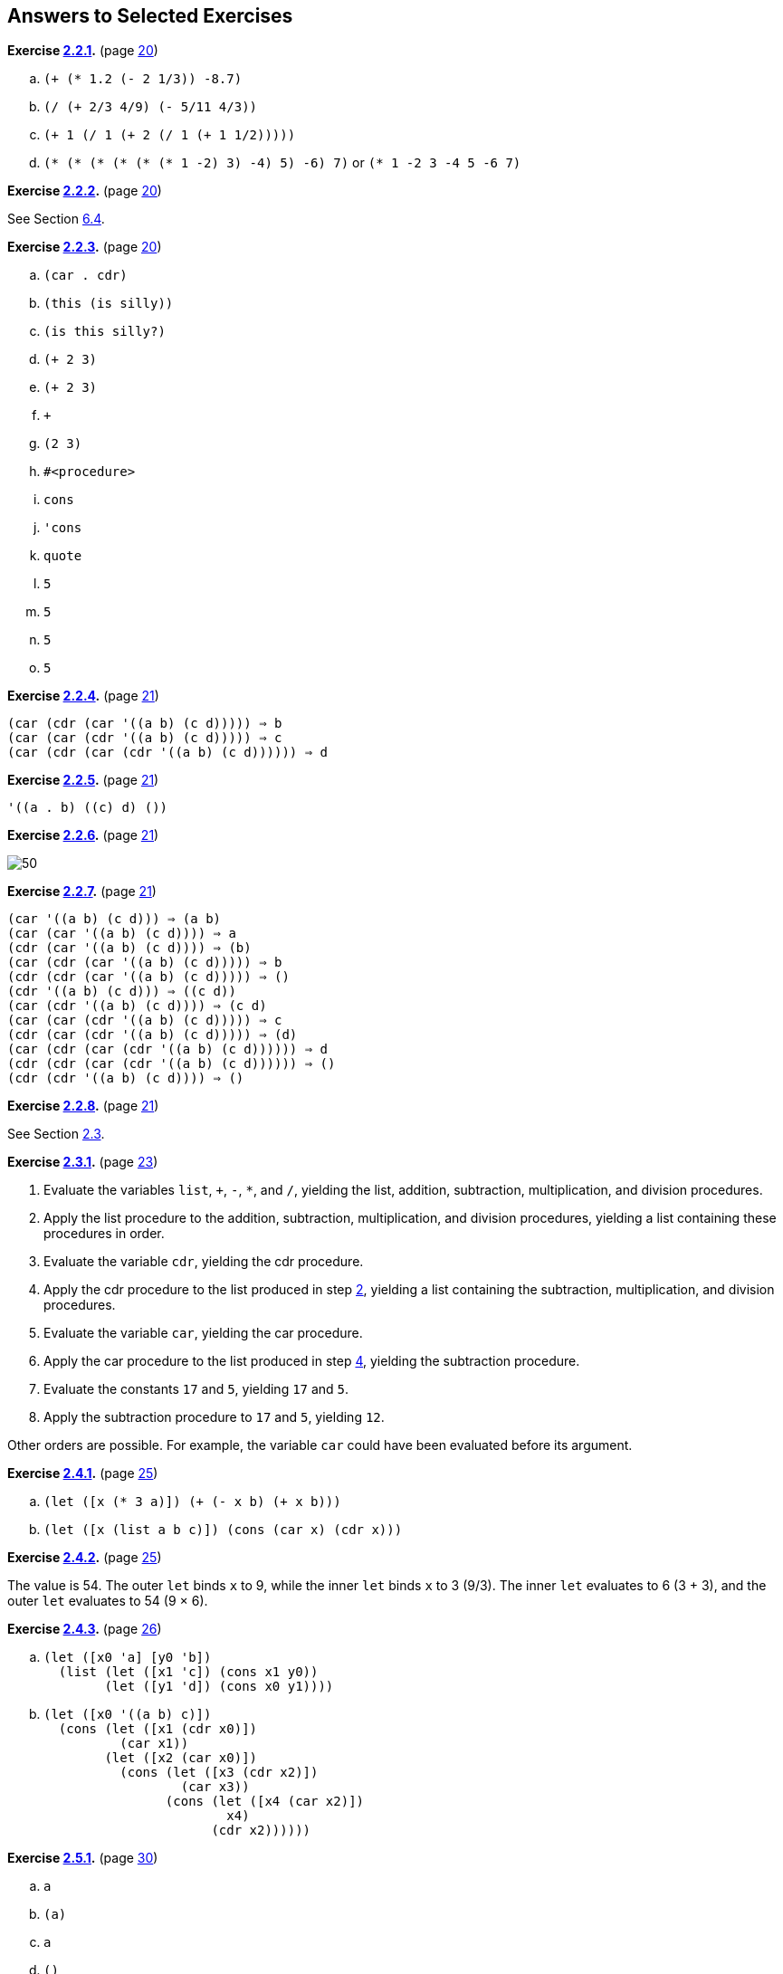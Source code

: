 == Answers to Selected Exercises

*Exercise <<exercise_2.2.1,2.2.1>>.* (page <<start:s35,20>>)

.. `(+ (* 1.2 (- 2 1/3)) -8.7)`
.. `(/ (+ 2/3 4/9) (- 5/11 4/3))`
.. `(+ 1 (/ 1 (+ 2 (/ 1 (+ 1 1/2)))))`
.. `(* (* (* (* (* (* 1 -2) 3) -4) 5) -6) 7)` or `(* 1 -2 3 -4 5 -6 7)`

*Exercise <<exercise_2.2.2,2.2.2>>.* (page <<start:s35,20>>)

See Section <<section_6.4.,6.4>>.

*Exercise <<exercise_2.2.3,2.2.3>>.* (page <<start:s35,20>>)

.. `(car . cdr)`
.. `(this (is silly))`
.. `(is this silly?)`
.. `(+ 2 3)`
.. `(+ 2 3)`
.. `+`
.. `(2 3)`
.. `#<procedure>`
.. `cons`
.. `'cons`
.. `quote`
.. `5`
.. `5`
.. `5`
.. `5`

*Exercise <<exercise_2.2.4,2.2.4>>.* (page <<start:s38,21>>)

[source,scheme,subs=""]
----
(car (cdr (car '((a b) (c d))))) ⇒ b
(car (car (cdr '((a b) (c d))))) ⇒ c
(car (cdr (car (cdr '((a b) (c d)))))) ⇒ d
----

*Exercise <<exercise_2.2.5,2.2.5>>.* (page <<start:s38,21>>)

[source,scheme,subs=""]
----
'((a . b) ((c) d) ())
----

*Exercise <<exercise_2.2.6,2.2.6>>.* (page <<start:s38,21>>)

image::images/50.gif[]

*Exercise <<exercise_2.2.7,2.2.7>>.* (page <<start:s38,21>>)

[source,scheme,subs=""]
----
(car '((a b) (c d))) ⇒ (a b)
(car (car '((a b) (c d)))) ⇒ a
(cdr (car '((a b) (c d)))) ⇒ (b)
(car (cdr (car '((a b) (c d))))) ⇒ b
(cdr (cdr (car '((a b) (c d))))) ⇒ ()
(cdr '((a b) (c d))) ⇒ ((c d))
(car (cdr '((a b) (c d)))) ⇒ (c d)
(car (car (cdr '((a b) (c d))))) ⇒ c
(cdr (car (cdr '((a b) (c d))))) ⇒ (d)
(car (cdr (car (cdr '((a b) (c d)))))) ⇒ d
(cdr (cdr (car (cdr '((a b) (c d)))))) ⇒ ()
(cdr (cdr '((a b) (c d)))) ⇒ ()
----

*Exercise <<exercise_2.2.8,2.2.8>>.* (page <<start:s38,21>>)

See Section <<section_2.3.,2.3>>.

*Exercise <<exercise_2.3.1,2.3.1>>.* (page <<start:s41,23>>)

. Evaluate the variables `list`, `+`, `-`, `*`, and `/`, yielding the list, addition, subtraction, multiplication, and division procedures. [[g252]]
. Apply the list procedure to the addition, subtraction, multiplication, and division procedures, yielding a list containing these procedures in order.
. Evaluate the variable `cdr`, yielding the cdr procedure. [[g254]]
. Apply the cdr procedure to the list produced in step <<g252,2>>, yielding a list containing the subtraction, multiplication, and division procedures.
. Evaluate the variable `car`, yielding the car procedure.
. Apply the car procedure to the list produced in step <<g254,4>>, yielding the subtraction procedure.
. Evaluate the constants `17` and `5`, yielding `17` and `5`.
. Apply the subtraction procedure to `17` and `5`, yielding `12`.

Other orders are possible. For example, the variable `car` could have been evaluated before its argument.

*Exercise <<exercise_2.4.1,2.4.1>>.* (page <<start:s57,25>>)

.. `(let ([x (* 3 a)]) (+ (- x b) (+ x b)))`
.. `(let ([x (list a b c)]) (cons (car x) (cdr x)))`

*Exercise <<exercise_2.4.2,2.4.2>>.* (page <<start:s57,25>>)

The value is 54. The outer `let` binds `x` to 9, while the inner `let` binds `x` to 3 (9/3). The inner `let` evaluates to 6 (3 + 3), and the outer `let` evaluates to 54 (9 × 6).

*Exercise <<exercise_2.4.3,2.4.3>>.* (page <<start:s59,26>>)

.. {blank}
+
[source,scheme,subs=""]
----
(let ([x0 'a] [y0 'b])
  (list (let ([x1 'c]) (cons x1 y0))
        (let ([y1 'd]) (cons x0 y1))))
----
.. {blank}
+
[source,scheme,subs=""]
----
(let ([x0 '((a b) c)])
  (cons (let ([x1 (cdr x0)])
          (car x1))
        (let ([x2 (car x0)])
          (cons (let ([x3 (cdr x2)])
                  (car x3))
                (cons (let ([x4 (car x2)])
                        x4)
                      (cdr x2))))))
----

*Exercise <<exercise_2.5.1,2.5.1>>.* (page <<start:s73,30>>)

.. `a`
.. `(a)`
.. `a`
.. `()`

*Exercise <<exercise_2.5.2,2.5.2>>.* (page <<start:s73,30>>)

See page <<defn:list,31>>.

*Exercise <<exercise_2.5.3,2.5.3>>.* (page <<start:s73,30>>)

.. no free variables
.. `+`
.. `f`
.. `cons`, `f`, and `y`
.. `cons` and `y`
.. `cons`, `y`, and `z` (`y` also appears as a bound variable)

*Exercise <<exercise_2.6.1,2.6.1>>.* (page <<start:s96,34>>)

The program would loop indefinitely.

*Exercise <<exercise_2.6.2,2.6.2>>.* (page <<start:s96,34>>)

[source,scheme,subs=""]
----
(define compose
  (lambda (p1 p2)
    (lambda (x)
      (p1 (p2 x)))))

(define cadr (compose car cdr))
(define cddr (compose cdr cdr))
----

*Exercise <<exercise_2.6.3,2.6.3>>.* (page <<start:s96,34>>)

[source,scheme,subs=""]
----
(define caar (compose car car))
(define cadr (compose car cdr))

(define cdar (compose cdr car))
(define cddr (compose cdr cdr))

(define caaar (compose car caar))
(define caadr (compose car cadr))
(define cadar (compose car cdar))
(define caddr (compose car cddr))

(define cdaar (compose cdr caar))
(define cdadr (compose cdr cadr))
(define cddar (compose cdr cdar))
(define cdddr (compose cdr cddr))

(define caaaar (compose caar caar))
(define caaadr (compose caar cadr))
(define caadar (compose caar cdar))
(define caaddr (compose caar cddr))
(define cadaar (compose cadr caar))
(define cadadr (compose cadr cadr))
(define caddar (compose cadr cdar))
(define cadddr (compose cadr cddr))

(define cdaaar (compose cdar caar))
(define cdaadr (compose cdar cadr))
(define cdadar (compose cdar cdar))
(define cdaddr (compose cdar cddr))
(define cddaar (compose cddr caar))
(define cddadr (compose cddr cadr))
(define cdddar (compose cddr cdar))
(define cddddr (compose cddr cddr))
----

*Exercise <<exercise_2.7.1,2.7.1>>.* (page <<start:s128,41>>)

[source,scheme,subs=""]
----
(define atom?
  (lambda (x)
    (not (pair? x))))
----

*Exercise <<exercise_2.7.2,2.7.2>>.* (page <<start:s128,41>>)

[source,scheme,subs=""]
----
(define shorter
  (lambda (ls1 ls2)
    (if (< (length ls2) (length ls1))
        ls2
        ls1)))
----

*Exercise <<exercise_2.8.1,2.8.1>>.* (page <<start:s149,46>>)

The structure of the output would be the mirror image of the structure of the input. For example, `(a . b)` would become `(b . a)` and `++((a . b) . (c . d))++` would become `++((d . c) . (b . a))++`.

*Exercise <<exercise_2.8.2,2.8.2>>.* (page <<start:s149,46>>)

[source,scheme,subs=""]
----
(define append
  (lambda (ls1 ls2)
    (if (null? ls1)
        ls2
        (cons (car ls1) (append (cdr ls1) ls2)))))
----

*Exercise <<exercise_2.8.3,2.8.3>>.* (page <<start:s149,46>>)

[source,scheme,subs=""]
----
(define make-list
  (lambda (n x)
    (if (= n 0)
        '()
        (cons x (make-list (- n 1) x)))))
----

*Exercise <<exercise_2.8.4,2.8.4>>.* (page <<start:s155,47>>)

See the description of `list-ref` on page <<defn:list-ref,160>> and the description of `list-tail` on page <<defn:list-ref,160>>.

*Exercise <<exercise_2.8.5,2.8.5>>.* (page <<start:s155,47>>)

[source,scheme,subs=""]
----
(define shorter?
  (lambda (ls1 ls2)
    (and (not (null? ls2))
         (or (null? ls1)
             (shorter? (cdr ls1) (cdr ls2))))))

(define shorter
  (lambda (ls1 ls2)
    (if (shorter? ls2 ls1)
        ls2
        ls1)))
----

*Exercise <<exercise_2.8.6,2.8.6>>.* (page <<start:s155,47>>)

[source,scheme,subs=""]
----
(define even?
  (lambda (x)
    (or (= x 0)
        (odd? (- x 1)))))
(define odd?
  (lambda (x)
    (and (not (= x 0))
         (even? (- x 1)))))
----

*Exercise <<exercise_2.8.7,2.8.7>>.* (page <<start:s155,47>>)

[source,scheme,subs=""]
----
(define transpose
  (lambda (ls)
    (cons (map car ls) (map cdr ls))))
----

*Exercise <<exercise_2.9.1,2.9.1>>.* (page <<start:s186,54>>)

[source,scheme,subs=""]
----
(define make-counter
  (lambda (init incr)
    (let ([next init])
      (lambda ()
        (let ([v next])
          (set! next (+ next incr))
          v)))))
----

*Exercise <<exercise_2.9.2,2.9.2>>.* (page <<start:s188,55>>)

[source,scheme,subs=""]
----
(define make-stack
  (lambda ()
    (let ([ls '()])
      (lambda (msg . args)
        (case msg
          [(empty? mt?) (null? ls)]
          [(push!) (set! ls (cons (car args) ls))]
          [(top) (car ls)]
          [(pop!) (set! ls (cdr ls))]
          [else "oops"])))))
----

*Exercise <<exercise_2.9.3,2.9.3>>.* (page <<start:s188,55>>)

[source,scheme,subs=""]
----
(define make-stack
  (lambda ()
    (let ([ls '()])
      (lambda (msg . args)
        (case msg
          [(empty? mt?) (null? ls)]
          [(push!) (set! ls (cons (car args) ls))]
          [(top) (car ls)]
          [(pop!) (set! ls (cdr ls))]
          [(ref) (list-ref ls (car args))]
          [(set!) (set-car! (list-tail ls (car args)) (cadr args))]
          [else "oops"])))))
----

*Exercise <<exercise_2.9.4,2.9.4>>.* (page <<start:s188,55>>)

[source,scheme,subs=""]
----
(define make-stack
  (lambda (n)
    (let ([v (make-vector n)] [i -1])
      (lambda (msg . args)
        (case msg
          [(empty? mt?) (= i -1)]
          [(push!)
           (set! i (+ i 1))
           (vector-set! v i (car args))]
          [(top) (vector-ref v i)]
          [(pop!) (set! i (- i 1))]
          [(ref) (vector-ref v (- i (car args)))]
          [(set!) (vector-set! v (- i (car args)) (cadr args))]
          [else "oops"])))))
----

*Exercise <<exercise_2.9.5,2.9.5>>.* (page <<start:s194,56>>)

[source,scheme,subs=""]
----
(define emptyq?
  (lambda (q)
    (eq? (car q) (cdr q))))

(define getq
  (lambda (q)
    (if (emptyq? q)
        (assertion-violation 'getq "the queue is empty")
        (car (car q)))))

(define delq!
  (lambda (q)
    (if (emptyq? q)
        (assertion-violation 'delq! "the queue is empty")
        (set-car! q (cdr (car q))))))
----

*Exercise <<exercise_2.9.6,2.9.6>>.* (page <<start:s194,56>>)

[source,scheme,subs=""]
----
(define make-queue
  (lambda ()
    (cons '() '())))

(define putq!
  (lambda (q v)
    (let ([p (cons v '())])
      (if (null? (car q))
          (begin
            (set-car! q p)
            (set-cdr! q p))
          (begin
            (set-cdr! (cdr q) p)
            (set-cdr! q p))))))

(define getq
  (lambda (q)
    (car (car q))))

(define delq!
  (lambda (q)
    (if (eq? (car q) (cdr q))
        (begin
          (set-car! q '())
          (set-cdr! q '()))
        (set-car! q (cdr (car q))))))
----

*Exercise <<exercise_2.9.7,2.9.7>>.* (page <<start:s194,56>>)

When asked to print a cyclic structure, some implementations print a representation of the output that reflects its cyclic structure. Other implementations do not detect the cycle and produce either no output or an infinite stream of output. When `length` is passed a cyclic list, an exception is raised, likely with a message indicating that the list is not proper. The definition of `length` on page <<defn:simplelength,42>> will, however, simply loop indefinitely.

*Exercise <<exercise_2.9.8,2.9.8>>.* (page <<start:s194,56>>)

[source,scheme,subs=""]
----
(define race
  (lambda (hare tortoise)
    (if (pair? hare)
        (let ([hare (cdr hare)])
          (if (pair? hare)
              (and (not (eq? hare tortoise))
                   (race (cdr hare) (cdr tortoise)))
              (null? hare)))
        (null? hare))))

(define list?
  (lambda (x)
    (race x x)))
----

*Exercise <<exercise_3.1.1,3.1.1>>.* (page <<further:s25,64>>)

[source,scheme,subs=""]
----
(let ([x (memv 'a ls)]) (and x (memv 'b x)))
  ((lambda (x) (and x (memv 'b x))) (memv 'a ls))
  ((lambda (x) (if x (and (memv 'b x)) #f)) (memv 'a ls))
  ((lambda (x) (if x (memv 'b x) #f)) (memv 'a ls))
----

*Exercise <<exercise_3.1.2,3.1.2>>.* (page <<further:s25,64>>)

[source,scheme,subs=""]
----
(or (memv x '(a b c)) (list x))
  (let ((t (memv x '(a b c)))) (if t t (or (list x))))
  ((lambda (t) (if t t (or (list x)))) (memv x '(a b c)))
  ((lambda (t) (if t t (list x))) (memv x '(a b c)))
----

*Exercise <<exercise_3.1.3,3.1.3>>.* (page <<further:s25,64>>)

See page <<defn:let*,97>>.

*Exercise <<exercise_3.1.4,3.1.4>>.* (page <<further:s25,64>>)

[source,scheme,subs=""]
----
(define-syntax when
  (syntax-rules ()
    [(_ e0 e1 e2 ...)
     (if e0 (begin e1 e2 ...))]))

(define-syntax unless
  (syntax-rules ()
    [(_ e0 e1 e2 ...)
     (when (not e0) e1 e2 ...)]))
----

*Exercise <<exercise_3.2.1,3.2.1>>.* (page <<further:s52,72>>)

Tail-recursive: `even?` and `odd?`, `race`, `fact` in second definition of `factorial`, `fib` in second version of `fibonacci`. Nontail-recursive: `sum`, `factorial`, `fib` in first version of `fibonacci`. Both: `factor`.

*Exercise <<exercise_3.2.2,3.2.2>>.* (page <<further:s52,72>>)

[source,scheme,subs=""]
----
(define factor
  (lambda (n)
    (letrec ([f (lambda (n i)
                  (cond
                    [(>= i n) (list n)]
                    [(integer? (/ n i))
                     (cons i (f (/ n i) i))]
                    [else (f n (+ i 1))]))])
      (f n 2))))
----

*Exercise <<exercise_3.2.3,3.2.3>>.* (page <<further:s52,72>>)

Yes, but we need two named `let` expressions, one for `even?` and one for `odd?`.
[source,scheme,subs=""]
----
(let even? ([x 20])
  (or (= x 0)
      (let odd? ([x (- x 1)])
        (and (not (= x 0))
             (even? (- x 1))))))
----

*Exercise <<exercise_3.2.4,3.2.4>>.* (page <<further:s52,72>>)

[source,scheme,subs=""]
----
(define fibcount1 0)
(define fibonacci1
  (lambda (n)
    (let fib ([i n])
      (set! fibcount1 (+ fibcount1 1))
      (cond
        [(= i 0) 0]
        [(= i 1) 1]
        [else (+ (fib (- i 1)) (fib (- i 2)))]))))

(define fibcount2 0)
(define fibonacci2
  (lambda (n)
    (if (= n 0)
        0
        (let fib ([i n] [a1 1] [a2 0])
          (set! fibcount2 (+ fibcount2 1))
          (if (= i 1)
              a1
              (fib (- i 1) (+ a1 a2) a1))))))
----

The counts for `(fibonacci 10)` are 177 and 10, for `(fibonacci 20)` are 21891 and 20, and for `(fibonacci 30)` are 2692537 and 30. While the number of calls made by the second is directly proportional to the input, the number of calls made by the first grows rapidly (exponentially, in fact) as the input value increases.

*Exercise <<exercise_3.2.5,3.2.5>>.* (page <<further:s57,73>>)

See page <<defn:let,312>>.

*Exercise <<exercise_3.2.6,3.2.6>>.* (page <<further:s57,73>>)

A call in the last subexpression of an `or` expression in tail position would not be a tail call with the modified definition of `or`. For the `even?`/`odd?` example, the resulting definition of `even?` would no longer be tail-recursive and for very large inputs might exhaust available space.

The expansion performed by this definition is incorrect in another way, which has to do with multiple return values (Section <<section_5.8.,5.8>>): if the last subexpression returns multiple values, the `or` expression should return multiple values, but with the incorrect definition, each subexpression appears on the right-hand side of a `let`, which expects a single return value. The simpler and incorrect definition of `and` has the same problem.

*Exercise <<exercise_3.2.7,3.2.7>>.* (page <<further:s57,73>>)

The first of the three versions of `factor` below directly addresses the identified problems by stopping at stem:[\sqrt{n}], avoiding the redundant division, and skipping the even factors after 2. Stopping at stem:[\sqrt{n}] probably yields the biggest savings, followed by skipping even factors greater than 2. Avoiding the redundant division is less important, since it occurs only when a factor is found.

[source,scheme,subs=""]
----
(define factor
  (lambda (n)
    (let f ([n n] [i 2] [step 1])
      (if (> i (sqrt n))
          (list n)
          (let ([n/i (/ n i)])
            (if (integer? n/i)
                (cons i (f n/i i step))
                (f n (+ i step) 2)))))))
----

The second version replaces `(> i (sqrt n))` with `(> (* i i) n)`, since `*` is typically much faster than `sqrt`.

[source,scheme,subs=""]
----
(define factor
  (lambda (n)
    (let f ([n n] [i 2] [step 1])
      (if (> (* i i) n)
          (list n)
          (let ([n/i (/ n i)])
            (if (integer? n/i)
                (cons i (f n/i i step))
                (f n (+ i step) 2)))))))
----

The third version uses `gcd` (see page <<page:gcd,179>>) to avoid most of the divisions, since `gcd` should be faster than `/`.
[source,scheme,subs=""]
----
(define factor
  (lambda (n)
    (let f ([n n] [i 2] [step 1])
      (if (> (* i i) n)
          (list n)
          (if (= (gcd n i) 1)
              (f n (+ i step) 2)
              (cons i (f (/ n i) i step)))))))
----

To see the difference these changes make, time each version of `factor`, including the original, in your Scheme system to see which performs better. Try a variety of inputs, including larger ones like `(+ (expt 2 100) 1)`.

*Exercise <<exercise_3.3.1,3.3.1>>.* (page <<further:s66,77>>)

[source,scheme,subs=""]
----
(let ([k.n (call/cc (lambda (k) (cons k 0)))])
  (let ([k (car k.n)] [n (cdr k.n)])
    (write n)
    (newline)
    (k (cons k (+ n 1)))))
----

Or with multiple values (see Section <<section_5.8.,5.8>>):
[source,scheme,subs=""]
----
(call-with-values
  (lambda () (call/cc (lambda (k) (values k 0))))
  (lambda (k n)
    (write n)
    (newline)
    (k k (+ n 1))))
----

*Exercise <<exercise_3.3.2,3.3.2>>.* (page <<further:s66,77>>)

[source,scheme,subs=""]
----
(define product
  (lambda (ls)
    (if (null? ls)
        1
        (if (= (car ls) 0)
            0
            (let ([n (product (cdr ls))])
              (if (= n 0) 0 (* n (car ls))))))))
----

*Exercise <<exercise_3.3.3,3.3.3>>.* (page <<further:s66,77>>)

If one of the processes returns without calling `pause`, it returns to the call to `pause` that first caused it to run, or to the original call to `start` if it was the first process in the list. Here is a reimplementation of the system that allows a process to `quit` explicitly. If other processes are active, the `lwp` system continues to run. Otherwise, control returns to the continuation of the original call to `start`.
[source,scheme,subs=""]
----
(define lwp-list '())
(define lwp
  (lambda (thunk)
    (set! lwp-list (append lwp-list (list thunk)))))
(define start
  (lambda ()
    (call/cc
      (lambda (k)
        (set! quit-k k)
        (next)))))
(define next
  (lambda ()
    (let ([p (car lwp-list)])
      (set! lwp-list (cdr lwp-list))
      (p))))
(define pause
  (lambda ()
    (call/cc
      (lambda (k)
        (lwp (lambda () (k #f)))
        (next)))))
(define quit
  (lambda (v)
    (if (null? lwp-list)
        (quit-k v)
        (next))))
----

*Exercise <<exercise_3.3.4,3.3.4>>.* (page <<further:s66,77>>)

[source,scheme,subs=""]
----
(define lwp-queue (make-queue))
(define lwp
  (lambda (thunk)
    (putq! lwp-queue thunk)))
(define start
  (lambda ()
    (let ([p (getq lwp-queue)])
      (delq! lwp-queue)
      (p))))
(define pause
  (lambda ()
    (call/cc
      (lambda (k)
        (lwp (lambda () (k #f)))
        (start)))))
----

*Exercise <<exercise_3.4.1,3.4.1>>.* (page <<further:s77,80>>)

[source,scheme,subs=""]
----
(define reciprocal
  (lambda (n success failure)
    (if (= n 0)
        (failure)
        (success (/ 1 n)))))
----

*Exercise <<exercise_3.4.2,3.4.2>>.* (page <<further:s77,80>>)

[source,scheme,subs=""]
----
(define retry #f)

(define factorial
  (lambda (x)
    (let f ([x x] [k (lambda (x) x)])
      (if (= x 0)
          (begin (set! retry k) (k 1))
          (f (- x 1) (lambda (y) (k (* x y))))))))
----

*Exercise <<exercise_3.4.3,3.4.3>>.* (page <<further:s77,80>>)

[source,scheme,subs=""]
----
(define map/k
  (lambda (p ls k)
    (if (null? ls)
        (k '())
        (p (car ls)
           (lambda (x)
             (map/k p (cdr ls)
               (lambda (ls)
                 (k (cons x ls)))))))))

(define reciprocals
  (lambda (ls)
    (map/k (lambda (x k) (if (= x 0) "zero found" (k (/ 1 x))))
           ls
           (lambda (x) x))))
----

*Exercise <<exercise_3.5.1,3.5.1>>.* (page <<further:s87,85>>)

[source,scheme,subs=""]
----
(define-syntax complain
  (syntax-rules ()
    [(_ ek msg expr) (ek (list msg expr))]))
----

*Exercise <<exercise_3.5.2,3.5.2>>.* (page <<further:s87,85>>)

[source,scheme,subs=""]
----
(define calc
  (lambda (expr)
    (call/cc
      (lambda (ek)
        (define do-calc
          (lambda (expr)
            (cond
              [(number? expr) expr]
              [(and (list? expr) (= (length expr) 3))
               (let ([op (car expr)] [args (cdr expr)])
                 (case op
                   [(add) (apply-op + args)]
                   [(sub) (apply-op - args)]
                   [(mul) (apply-op * args)]
                   [(div) (apply-op / args)]
                   [else (complain "invalid operator" op)]))]
              [else (complain "invalid expression" expr)])))
        (define apply-op
          (lambda (op args)
            (op (do-calc (car args)) (do-calc (cadr args)))))
        (define complain
          (lambda (msg expr)
            (ek (list msg expr))))
        (do-calc expr)))))
----

*Exercise <<exercise_3.5.3,3.5.3>>.* (page <<further:s87,85>>)

[source,scheme,subs=""]
----
(define calc #f)
(let ()
  (define do-calc
    (lambda (expr)
      (cond
        [(number? expr) expr]
        [(and (list? expr) (= (length expr) 3))
         (let ([op (car expr)] [args (cdr expr)])
           (case op
             [(add) (apply-op + args)]
             [(sub) (apply-op - args)]
             [(mul) (apply-op * args)]
             [(div) (apply-op / args)]
             [else (complain "invalid operator" op)]))]
        [else (complain "invalid expression" expr)])))
  (define apply-op
    (lambda (op args)
      (op (do-calc (car args)) (do-calc (cadr args)))))
  (define complain
    (lambda (msg expr)
      (assertion-violation 'calc msg expr)))
  (set! calc
    (lambda (expr)
      (do-calc expr))))
----

*Exercise <<exercise_3.5.4,3.5.4>>.* (page <<further:s87,85>>)

This adds `sqrt`, `times` (an alias for `mul`), and `expt` along with `minus`.
[source,scheme,subs=""]
----
(let ()
  (define do-calc
    (lambda (ek expr)
      (cond
        [(number? expr) expr]
        [(and (list? expr) (= (length expr) 2))
         (let ([op (car expr)] [args (cdr expr)])
           (case op
             [(minus) (apply-op1 ek - args)]
             [(sqrt) (apply-op1 ek sqrt args)]
             [else (complain ek "invalid unary operator" op)]))]
        [(and (list? expr) (= (length expr) 3))
         (let ([op (car expr)] [args (cdr expr)])
           (case op
             [(add) (apply-op2 ek + args)]
             [(sub) (apply-op2 ek - args)]
             [(mul times) (apply-op2 ek * args)]
             [(div) (apply-op2 ek / args)]
             [(expt) (apply-op2 ek expt args)]
             [else (complain ek "invalid binary operator" op)]))]
        [else (complain ek "invalid expression" expr)])))
  (define apply-op1
    (lambda (ek op args)
      (op (do-calc ek (car args)))))
  (define apply-op2
    (lambda (ek op args)
      (op (do-calc ek (car args)) (do-calc ek (cadr args)))))
  (define complain
    (lambda (ek msg expr)
      (ek (list msg expr))))
  (set! calc
    (lambda (expr)
      (call/cc
        (lambda (ek)
          (do-calc ek expr))))))
----

*Exercise <<exercise_3.6.1,3.6.1>>.* (page <<further:s91,87>>)

This version of `gpa` returns `x` when all of the input letter grades are `x`.
[source,scheme,subs=""]
----
(define-syntax gpa
  (syntax-rules ()
    [(_ g1 g2 ...)
     (let ([ls (map letter->number (remq 'x '(g1 g2 ...)))])
       (if (null? ls)
           'x
           (/ (apply + ls) (length ls))))]))
----

*Exercise <<exercise_3.6.2,3.6.2>>.* (page <<further:s91,87>>)

After defining `$distribution` and `distribution` within the library as follows:
[source,scheme,subs=""]
----
(define $distribution
  (lambda (ls)
    (let loop ([ls ls] [a 0] [b 0] [c 0] [d 0] [f 0])
      (if (null? ls)
          (list (list a 'a) (list b 'b) (list c 'c)
            (list d 'd) (list f 'f))
          (case (car ls)
            [(a) (loop (cdr ls) (+ a 1) b c d f)]
            [(b) (loop (cdr ls) a (+ b 1) c d f)]
            [(c) (loop (cdr ls) a b (+ c 1) d f)]
            [(d) (loop (cdr ls) a b c (+ d 1) f)]
            [(f) (loop (cdr ls) a b c d (+ f 1))]
           ; ignore x grades, per preceding exercise
            [(x) (loop (cdr ls) a b c d f)]
            [else (assertion-violation 'distribution
                    "unrecognized grade letter"
                    (car ls))])))))
(define-syntax distribution
  (syntax-rules ()
    [(_ g1 g2 ...)
     ($distribution '(g1 g2 ...))]))
----

modify the `export` line to add `distribution` (but not `$distribution`).

*Exercise <<exercise_3.6.3,3.6.3>>.* (page <<further:s91,87>>)

After defining `histogram` as follows:
[source,scheme,subs=""]
----
(define histogram
  (lambda (port distr)
    (for-each
      (lambda (n g)
        (put-datum port g)
        (put-string port ": ")
        (let loop ([n n])
          (unless (= n 0)
            (put-char port #\*)
            (loop (- n 1))))
        (put-string port "\n"))
      (map car distr)
      (map cadr distr))))
----

modify the `export` line to add `histogram`. The solution uses `for-each`, which is described on page <<desc:for-each,118>>.
